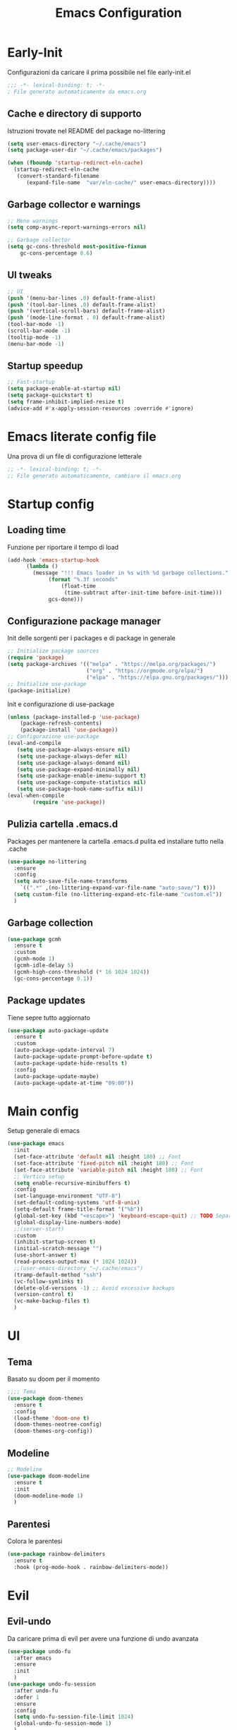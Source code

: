 #+title: Emacs Configuration
#+PROPERTY: header-args:emacs-lisp :tangle ./init.el :mkdirp yes
* Early-Init
Configurazioni da caricare il prima possibile nel file early-init.el
#+begin_src emacs-lisp :tangle early-init.el
;;; -*- lexical-binding: t; -*-
; File generato automaticamente da emacs.org
#+end_src
** Cache e directory di supporto
Istruzioni trovate nel README del package no-littering
#+begin_src emacs-lisp :tangle early-init.el
(setq user-emacs-directory "~/.cache/emacs")
(setq package-user-dir "~/.cache/emacs/packages")

(when (fboundp 'startup-redirect-eln-cache)
  (startup-redirect-eln-cache
   (convert-standard-filename
	  (expand-file-name  "var/eln-cache/" user-emacs-directory))))
#+end_src
** Garbage collector e warnings
#+begin_src emacs-lisp :tangle early-init.el
;; Meno warnings
(setq comp-async-report-warnings-errors nil)

;; Garbage collector
(setq gc-cons-threshold most-positive-fixnum
    gc-cons-percentage 0.6)
#+end_src
** UI tweaks
#+begin_src emacs-lisp :tangle early-init.el
;; UI
(push '(menu-bar-lines .0) default-frame-alist)
(push '(tool-bar-lines .0) default-frame-alist)
(push '(vertical-scroll-bars) default-frame-alist)
(push '(mode-line-format . 0) default-frame-alist)
(tool-bar-mode -1)
(scroll-bar-mode -1)
(tooltip-mode -1)
(menu-bar-mode -1)
#+end_src
** Startup speedup
#+begin_src emacs-lisp :tangle early-init.el
;; Fast-startup
(setq package-enable-at-startup nil)
(setq package-quickstart t)
(setq frame-inhibit-implied-resize t)
(advice-add #'x-apply-session-resources :override #'ignore)
#+end_src

* Emacs literate config file
Una prova di un file di configurazione letterale
#+begin_src emacs-lisp
;; -*- lexical-binding: t; -*-
;; File generato automaticamente, cambiare il emacs.org
#+end_src

* Startup config
** Loading time
Funzione per riportare il tempo di load
#+begin_src emacs-lisp
(add-hook 'emacs-startup-hook
	  (lambda ()
	    (message "!!! Emacs loader in %s with %d garbage collections."
		     (format "%.3f seconds"
			     (float-time
			      (time-subtract after-init-time before-init-time)))
		     gcs-done)))
#+end_src
** Configurazione package manager
Init delle sorgenti per i packages e di package in generale
#+begin_src emacs-lisp
;; Initialize package sources
(require 'package)
(setq package-archives '(("melpa" . "https://melpa.org/packages/")
                         ("org" . "https://orgmode.org/elpa/")
                         ("elpa" . "https://elpa.gnu.org/packages/")))
;; Initialize use-package
(package-initialize)
#+end_src

Init e configurazione di use-package 
#+begin_src emacs-lisp
(unless (package-installed-p 'use-package)
	(package-refresh-contents)
	(package-install 'use-package))
;; Configurazione use-package
(eval-and-compile
   (setq use-package-always-ensure nil)
   (setq use-package-always-defer nil)
   (setq use-package-always-demand nil)
   (setq use-package-expand-minimally nil)
   (setq use-package-enable-imenu-support t)
   (setq use-package-compute-statistics nil)
   (setq use-package-hook-name-suffix nil))
(eval-when-compile
        (require 'use-package))
#+end_src
** Pulizia cartella .emacs.d
Packages per mantenere la cartella .emacs.d pulita ed installare tutto nella .cache
#+begin_src emacs-lisp
(use-package no-littering
  :ensure
  :config
  (setq auto-save-file-name-transforms
	`((".*" ,(no-littering-expand-var-file-name "auto-save/") t)))
  (setq custom-file (no-littering-expand-etc-file-name "custom.el"))
  )
#+end_src
** Garbage collection
#+begin_src emacs-lisp
(use-package gcmh
  :ensure t
  :custom
  (gcmh-mode 1)
  (gcmh-idle-delay 5)
  (gcmh-high-cons-threshold (* 16 1024 1024))
  (gc-cons-percentage 0.1))
#+end_src
** Package updates
Tiene sepre tutto aggiornato
#+begin_src emacs-lisp
(use-package auto-package-update
  :ensure t
  :custom
  (auto-package-update-interval 7)
  (auto-package-update-prompt-before-update t)
  (auto-package-update-hide-results t)
  :config
  (auto-package-update-maybe)
  (auto-package-update-at-time "09:00"))
#+end_src
* Main config
Setup generale di emacs
#+begin_src emacs-lisp
(use-package emacs
  :init
  (set-face-attribute 'default nil :height 180) ;; Font
  (set-face-attribute 'fixed-pitch nil :height 180) ;; Font
  (set-face-attribute 'variable-pitch nil :height 180) ;; Font
  ;; Vertico setup
  (setq enable-recursive-minibuffers t)
  :config
  (set-language-environment "UTF-8")
  (set-default-coding-systems 'utf-8-unix)
  (setq-default frame-title-format '("%b"))
  (global-set-key (kbd "<escape>") 'keyboard-escape-quit) ;; TODO Separare il keybind
  (global-display-line-numbers-mode)
  ;;(server-start)
  :custom
  (inhibit-startup-screen t)
  (initial-scratch-message "")
  (use-short-answer t)
  (read-process-output-max (* 1024 1024))
  ;;(user-emacs-directory "~/.cache/emacs")
  (tramp-default-method "ssh")
  (vc-follow-symlinks t)
  (delete-old-versions -1) ;; Avoid excessive backups
  (version-control t)
  (vc-make-backup-files t)
  )
#+end_src
* UI
** Tema
Basato su doom per il momento
#+begin_src emacs-lisp
;;;; Tema
(use-package doom-themes
  :ensure t
  :config
  (load-theme 'doom-one t)
  (doom-themes-neotree-config)
  (doom-themes-org-config))
#+end_src

** Modeline
#+begin_src emacs-lisp
;; Modeline
(use-package doom-modeline
  :ensure t
  :init
  (doom-modeline-mode 1)
  )
#+end_src
** Parentesi
Colora le parentesi
#+begin_src emacs-lisp
(use-package rainbow-delimiters
  :ensure t
  :hook (prog-mode-hook . rainbow-delimiters-mode))
#+end_src
* Evil 
** Evil-undo
Da caricare prima di evil per avere una funzione di undo avanzata
#+begin_src emacs-lisp
(use-package undo-fu
  :after emacs
  :ensure
  :init
  )
(use-package undo-fu-session
  :after undo-fu
  :defer 1
  :ensure
  :config
  (setq undo-fu-session-file-limit 1024)
  (global-undo-fu-session-mode 1)
  )
#+end_src
** Evil
#+begin_src emacs-lisp
;; Evil config
(use-package evil
  :ensure
  :after undo-fu
  :init	
  ;; Vim-like
  ;;(general-evil-setup)
  ;; Spostamenti
  (setq evil-want-integration t) ;; TODO: Capire cosa fa
  (setq evil-want-keybinding nil) ;; TODO: Capire cosa fa
  (setq evil-want-C-i-jump t)
  (setq evil-want-C-u-scroll t)
  (setq evil-want-C-u-delete t)
  ;; Search
  (setq evil-search-module 'evil-search)
  ;; Indentazione
  (setq evil-shift-width 4) ;; Questo e' il default
  ;; Undo-Redo
  (setq evil-undo-system 'undo-fu)
  :config
  (evil-mode 1)
  :custom
  (evil-vsplit-window-right t)
  )
#+end_src
** Evil-collection e setup
Un package che aggiunge keybinds basati su evil per multipli altri packages
#+begin_src emacs-lisp
(use-package evil-collection
  :ensure
  :after evil
  :init
  :custom
  (collection-setup-minibuffer t)
  (evil-collection-calendar-want-org-bindings t)
  :hook (org-mode . (lambda () evil-org-mode))
  :config
  (evil-collection-init)
  )
#+end_src
** Folding
#+begin_src emacs-lisp
;; Folding
(use-package vimish-fold
  :ensure t
  :defer 2
  :after evil)

(use-package evil-vimish-fold
  :ensure t
  :after vimish-fold
  :init
  (setq evil-vimish-fold-mode-lighter " ")
  (setq evil-vimish-fold-target-modes '(prog-mode conf-mode text-mode))
  :config
  (global-evil-vimish-fold-mode)
 )
#+end_src

* Keybinds
** General-el: keybinds con prefisso
Aggiunge keybinds con prefisso e vari hook, disattivato per il momento
#+begin_src emacs-lisp :tangle no
(use-package general
  :disabled
  :ensure t
  :after evil
  :config
  (general-define-key
   :states '(normal visual insert emacs)
   :prefix "SPC"
   :non-normal-prefix "C-SPC"
    "c" '((lambda () (interactive) (find-file user-init-file)) :which-key "Open Configuration")
    "a" '(org-agenda :which-key "Agenda")
    "SPC" '(find-file :which-key "Find file")
    ;; Buffers
    "b" '(:ignore t :which-key "Buffers")
    "be" '(eval-buffer :which-key "Eval")
    ;;"o" '(:ignore t :which-key "Org")
    ;;"oa" '(org-agenda :which-key "Agenda")
    ))
#+end_src
** Transient: keybinds con menu
Alternativa complessa a general, in fase di test
#+begin_src emacs-lisp
(use-package transient
  :ensure t
  :after evil
  :config
  (define-transient-command org-roam-transient ()
    "Buffers"
    ["Suffixes"
     ("i" "Insert" org-roam-node-insert :transient nil)
     ("o" "Open" org-roam-node-open :transient nil)
     ("f" "Find" org-roam-node-find :transient nil)
    ])
  (define-transient-command org-transient ()
    ["Suffixes"
     ("c" "Cycle" org-cycle :transient nil)
    ])
  (define-transient-command buffers-transient ()
    "Buffers"
    ["Suffixes"
     ("e" "Eval" eval-buffer :transient nil)]
    )
  (define-transient-command general-transient ()
    "Main Menu"
    ["Suffixes"
     ("a" "Agenda" org-agenda :transient nil)
     ("c" "Config" (lambda () (interactive) (find-file "~/.emacs.d/Emacs.org")) :transient nil)
     ("SPC" "Find file" find-file :transient nil)]
    ["Nested"
     ("b" "Buffer" buffers-transient)
     ("o" "Org" org-transient)]
    ) 
  (define-key evil-insert-state-map (kbd "C-SPC") 'general-transient)
  (define-key evil-normal-state-map (kbd "SPC") 'general-transient) ;; TODO Kill the buffer with ESC
)
#+end_src
* Formattazione e pulizia file
** Testo
Rimozione di righe vuote e spazi bianchi finali
#+begin_src emacs-lisp
(use-package ws-butler
  :ensure t
  :defer 1
  :custom
  (ws-butler-mode 1)
)
#+end_src
** Specifico per estensione
Package che richiede l'installazione di vari strumenti per la formattazione
#+begin_src emacs-lisp
(use-package format-all
  :disabled
  :ensure
  :init
  ;; TODO Aggiungere un keybind per Black
  )
#+end_src
* Completion frameworks
** Vertico
Moduli del framework vertico che ho attivato
*** Vertico 
Modulo di base del framework e package per salvare comandi precedenti
#+begin_src emacs-lisp
(use-package vertico
  :ensure t
  :custom
  (vertico-cycle t)
  ;;:custom-face
  ;;(vertico-current ((t (:background "#3a3f5a"))))
  :init
  (vertico-mode))

;; Persist history over Emacs restarts. Vertico sorts by history position.
(use-package savehist
  :init
  (savehist-mode))
#+end_src
*** Altri
Ancora da attivare e settare
#+begin_src emacs-lisp
;; Da attivare piano piano
;;(use-package orderless  :ensure t)
;;(use-package marginalia  :ensure t)
;;(use-package embark  :ensure t)
;;(use-package consult  :ensure t)
;;(use-package embark-consult  :ensure t)
#+end_src
* Org mode
** Funzioni per l'agenda con org-roam
Permettono di selezionare solo i file org con TODO inseriti
#+begin_src emacs-lisp
(defun my/agenda-fetch ()
  ;; 1. Se voglio aggiungere una task ad un file nuovo?!
  ;; 2. Se non ne trova non parte l'agenda
  ;;(interactive)
  (split-string 
   (shell-command-to-string (concat "rg --type org '" locregex "' " org-agenda-base " -l "))
   "\n")
   )
(defun my/update-agenda (&rest _)
  ;;(interactive)
  (setq org-agenda-files (my/agenda-fetch)))
#+end_src
** Org package
Unico blocco diviso in più sezioni
*** Init
Evita di caricare allo startup org
#+begin_src emacs-lisp
(use-package org
  :ensure t
  ;;:defer t
  :commands (org-capture org-agenda)
  :hook (org-mode . (lambda()
			(org-indent-mode)
			(fill-column 80)
			(auto-fill-mode 1)
			(org-src-tab-acts-natively t)
			(evil-auto-indent nil)))
  
  :config
#+end_src
*** Agenda
Scritta per funzionare con org-roam, richiede settata la variabile ORG_PATH
#+begin_src emacs-lisp
  (setq string-todos '("TODO" "ACTIVE" "DONE" "HOLD" "CANCELED"))
  (setq locregex (string-join string-todos "|"))
  (setq org-agenda-base (getenv "ORG_PATH"))
  (setq org-agenda-files '(my/update-agenda))
  (setq org-todo-keywords
      '((sequence "TODO(t@)" "ACTIVE(a@)" "|" "DONE(d@)") ;; Generali
	(sequence  "|" "HOLD(h@)" "CANCELED(c@)")
	))
  (setq org-tag-alist
    '((:startgroup)
       ; Put mutually exclusive tags here
       (:endgroup)
       ("note" . ?n)
       ("idea" . ?i)))
  (advice-add 'org-agenda :before #'my/update-agenda)
  (advice-add 'org-todo-list :before #'my/update-agenda)
#+end_src
*** Babel
Tangle di file e moduli aggiungtivi
#+begin_src emacs-lisp
  (org-babel-do-load-languages
   'org-babel-load-languages
   '((emacs-lisp . t)))
  (require 'org-tempo)
  (add-to-list 'org-structure-template-alist '("el" . "src emacs-lisp"))
  (setq org-src-tab-acts-natively t)
  (setq org-src-preserve-indentation t)
#+end_src

*** Fine org
#+begin_src emacs-lisp
)
#+end_src
** Super agenda
Una versione aggiornata che permette di raggruppare le entries.
#+begin_src emacs-lisp
(use-package org-super-agenda
  :ensure t
  :after org
  :init
  (setq org-super-agenda-header-map (make-sparse-keymap))
  :hook (org-agenda-mode . org-super-agenda-mode)
  ;;:config
  ;;(org-super-agenda-mode)
  )
#+end_src
** Table-of-contents
#+begin_src emacs-lisp
(use-package toc-org
  :ensure t
)
#+end_src
** UI
*** Colora i TODOs
Al momento non funzione nell'agenda.
#+begin_src emacs-lisp :tangle no
(use-package hl-todo
  :ensure t
  :after org
  :init
  :config
  (setq hl-todo-keyword-faces
	'(("TODO" . "#FF0000")
	  ("ACTIVE" . "#00fffe")
	  ("DONE" . "#00FF00")
	  ))
  (setq org-todo-keyword-faces hl-todo-keyword-faces)
  (hl-todo-mode)
  )
#+end_src
* Org roam
Mega modulo che richiede il suo header a parte.
** Funzioni di appoggio
Per il momento nulla.
** Configurazione
Momentaneamente disattivato, forse troppo scomodo
*** Init
#+begin_src emacs-lisp :tangle no
(use-package org-roam
  :ensure
  :demand t
  :defer 1
  :custom
  (org-roam-directory org-agenda-base)
  (org-roam-completion-everywhere t)
  (org-roam-completion-system 'default)
  (org-roam-dailies-directory "journals")
  :config
#+end_src
*** Config
#+begin_src emacs-lisp :tangle no
  (require 'org-roam-dailies)
  (org-roam-db-autosync-mode))
#+end_src

* Variabili locali

Codice che abilitia il tangle-on-save e il reload di emacs quando si salva.
Richiedono autorizzazione la prima volta che vengono lette.
;; Local Variables: 
;; eval: (add-hook 'after-save-hook (lambda ()(if (y-or-n-p "Reload?")(load-file user-init-file))) nil t) 
;; eval: (add-hook 'after-save-hook (lambda ()(if (y-or-n-p "Tangle?")(org-babel-tangle))) nil t) 
;; End:
